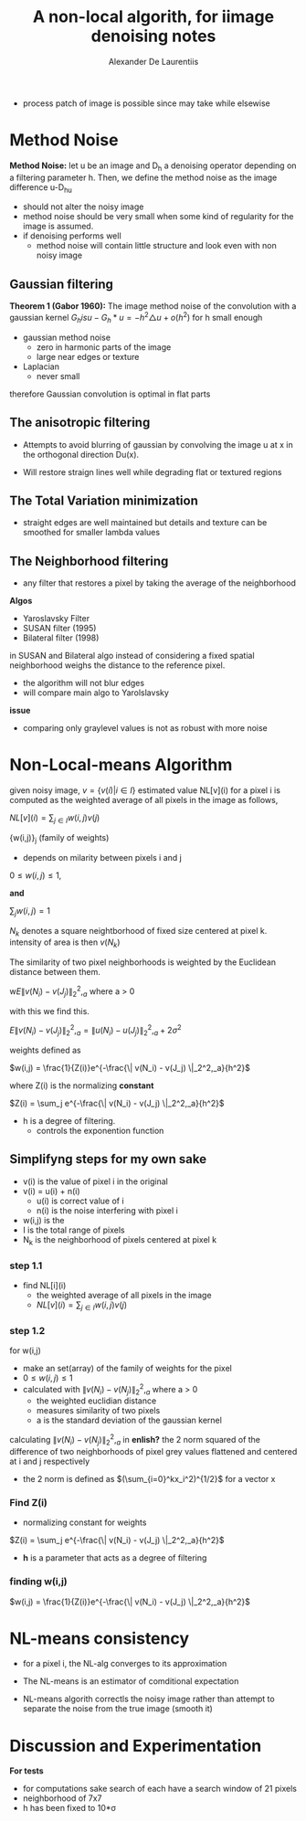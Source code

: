 #+TITLE: A non-local algorith, for iimage denoising notes
#+AUTHOR: Alexander De Laurentiis
#+STARTUP: latex-preview overview

- process patch of image is possible since may take while elsewise

* Method Noise
*Method Noise:* let u be an image and D_h a denoising operator depending on a filtering parameter h. Then, we define the method noise as the image difference u-D_hu

- should not alter the noisy image
- method noise should be very small when some kind of regularity for the image is assumed.
- if denoising performs well
  - method noise will contain little structure and look even with non noisy image
    
** Gaussian filtering
*Theorem 1 (Gabor 1960):* The image method noise of the convolution with a gaussian kernel $G_h is u-G_h * u = -h^2\triangle u + o(h^2)$ for h small enough

- gaussian method noise
  - zero in harmonic parts of the image
  - large near edges or texture
- Laplacian
  - never small

therefore Gaussian convolution is optimal in flat parts

** The anisotropic filtering
- Attempts to avoid blurring of gaussian by convolving the image u at x in the orthogonal direction Du(x).

- Will restore straign lines well while degrading flat or textured regions

** The Total Variation minimization
- straight edges are well maintained but details and texture can be smoothed for smaller lambda values

** The Neighborhood filtering
- any filter that restores a pixel by taking the average of the neighborhood
*Algos*
- Yaroslavsky Filter
- SUSAN filter (1995)
- Bilateral filter (1998)

in SUSAN and Bilateral algo instead of considering a fixed spatial neighborhood weighs the distance to the reference pixel.

- the algorithm will not blur edges
- will compare main algo to Yarolslavsky
*issue*
- comparing only graylevel values is not as robust with more noise

* Non-Local-means Algorithm

given noisy image, $v = \{v(i) | i \in I \}$
estimated value NL[v](i) for a  pixel i is computed as the weighted average of all pixels in the image as follows,

$NL[v](i)=\sum_{j\in I}w(i,j)v(j)$

{w(i,j)}_j (family of weights)
- depends on milarity between pixels i and j
$0 \leq w(i,j) \leq 1$,

*and*

$\sum_j w(i,j) = 1$

$N_k$ denotes a square neightborhood of fixed size centered at pixel k.
intensity of area is then $v(N_k)$

The similarity of two pixel neighborhoods is weighted by the Euclidean distance between them.

w$E\| v(N_i) - v(J_j) \|_2^2,_a$ where a > 0

with this we find this.

$E\| v(N_i) - v(J_j) \|_2^2,_a = \| u(N_i) - u(J_j) \|_2^2,_a + 2\sigma^2$

weights defined as

$w(i,j) = \frac{1}{Z(i)}e^{-\frac{\| v(N_i) - v(J_j) \|_2^2,_a}{h^2}$

where Z(i) is the normalizing *constant*

$Z(i) = \sum_j e^{-\frac{\| v(N_i) - v(J_j) \|_2^2,_a}{h^2}$


- h is a degree of filtering.
  - controls the exponention function

** Simplifyng steps for my own sake
  - v(i) is the value of pixel i in the original
  - v(i) = u(i) + n(i)
    - u(i) is correct value of i
    - n(i) is the noise interfering with pixel i
  - w(i,j) is the
  - I is the total range of pixels
  - N_k is the neighborhood of pixels centered at pixel k
*** step 1.1
- find NL[i](i)
  - the weighted average of all pixels in the image
  - $NL[v](i)=\sum_{j\in I}w(i,j)v(j)$
*** step 1.2
for w(i,j)
- make an set(array) of the family of weights for the pixel
- $0 \leq w(i,j) \leq 1$
- calculated with
  $\| v(N_i) - v(N_j) \|_2^2,_a$ where a > 0
  - the weighted euclidian distance
  - measures similarity of two pixels
  - a is the standard deviation of the gaussian kernel
calculating   $\| v(N_i) - v(N_j) \|_2^2,_a$ in *enlish?*
the 2 norm squared of the difference of two neighborhoods of pixel grey values flattened and centered at i and j respectively
- the 2 norm is defined as $(\sum_{i=0}^kx_i^2)^{1/2}$ for a vector x


*** Find Z(i)
- normalizing constant for weights

$Z(i) = \sum_j e^{-\frac{\| v(N_i) - v(J_j) \|_2^2,_a}{h^2}$

- *h* is a parameter that acts as a degree of filtering
*** finding w(i,j)

$w(i,j) = \frac{1}{Z(i)}e^{-\frac{\| v(N_i) - v(J_j) \|_2^2,_a}{h^2}$

* NL-means consistency
- for a pixel i, the NL-alg converges to its approximation

- The NL-means is an estimator of comditional expectation

- NL-means algorith correctls the noisy image rather than attempt to separate the noise from the true image (smooth it)
* Discussion and Experimentation
*For tests*
- for computations sake search of each have a search window of 21 pixels
- neighborhood of 7x7
- h has been fixed to 10*\sigma


